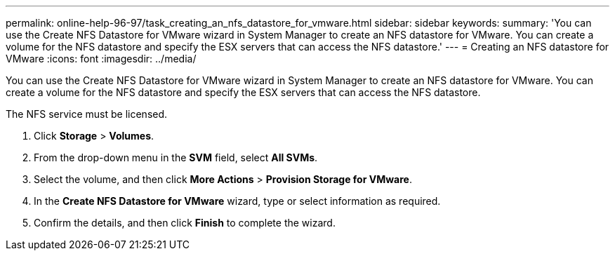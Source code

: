 ---
permalink: online-help-96-97/task_creating_an_nfs_datastore_for_vmware.html
sidebar: sidebar
keywords: 
summary: 'You can use the Create NFS Datastore for VMware wizard in System Manager to create an NFS datastore for VMware. You can create a volume for the NFS datastore and specify the ESX servers that can access the NFS datastore.'
---
= Creating an NFS datastore for VMware
:icons: font
:imagesdir: ../media/

[.lead]
You can use the Create NFS Datastore for VMware wizard in System Manager to create an NFS datastore for VMware. You can create a volume for the NFS datastore and specify the ESX servers that can access the NFS datastore.

The NFS service must be licensed.

. Click *Storage* > *Volumes*.
. From the drop-down menu in the *SVM* field, select *All SVMs*.
. Select the volume, and then click *More Actions* > *Provision Storage for VMware*.
. In the *Create NFS Datastore for VMware* wizard, type or select information as required.
. Confirm the details, and then click *Finish* to complete the wizard.
